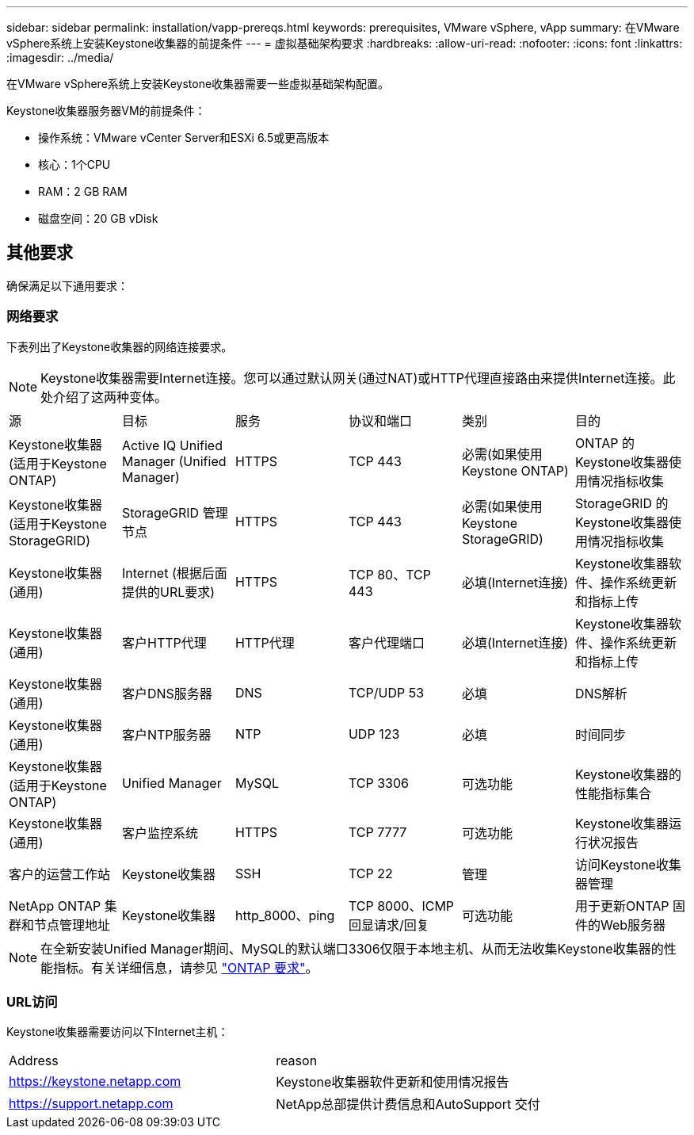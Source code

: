 ---
sidebar: sidebar 
permalink: installation/vapp-prereqs.html 
keywords: prerequisites, VMware vSphere, vApp 
summary: 在VMware vSphere系统上安装Keystone收集器的前提条件 
---
= 虚拟基础架构要求
:hardbreaks:
:allow-uri-read: 
:nofooter: 
:icons: font
:linkattrs: 
:imagesdir: ../media/


[role="lead"]
在VMware vSphere系统上安装Keystone收集器需要一些虚拟基础架构配置。

.Keystone收集器服务器VM的前提条件：
* 操作系统：VMware vCenter Server和ESXi 6.5或更高版本
* 核心：1个CPU
* RAM：2 GB RAM
* 磁盘空间：20 GB vDisk




== 其他要求

确保满足以下通用要求：



=== 网络要求

下表列出了Keystone收集器的网络连接要求。


NOTE: Keystone收集器需要Internet连接。您可以通过默认网关(通过NAT)或HTTP代理直接路由来提供Internet连接。此处介绍了这两种变体。

|===


| 源 | 目标 | 服务 | 协议和端口 | 类别 | 目的 


 a| 
Keystone收集器(适用于Keystone ONTAP)
 a| 
Active IQ Unified Manager (Unified Manager)
 a| 
HTTPS
 a| 
TCP 443
 a| 
必需(如果使用Keystone ONTAP)
 a| 
ONTAP 的Keystone收集器使用情况指标收集



 a| 
Keystone收集器(适用于Keystone StorageGRID)
 a| 
StorageGRID 管理节点
 a| 
HTTPS
 a| 
TCP 443
 a| 
必需(如果使用Keystone StorageGRID)
 a| 
StorageGRID 的Keystone收集器使用情况指标收集



 a| 
Keystone收集器(通用)
 a| 
Internet (根据后面提供的URL要求)
 a| 
HTTPS
 a| 
TCP 80、TCP 443
 a| 
必填(Internet连接)
 a| 
Keystone收集器软件、操作系统更新和指标上传



 a| 
Keystone收集器(通用)
 a| 
客户HTTP代理
 a| 
HTTP代理
 a| 
客户代理端口
 a| 
必填(Internet连接)
 a| 
Keystone收集器软件、操作系统更新和指标上传



 a| 
Keystone收集器(通用)
 a| 
客户DNS服务器
 a| 
DNS
 a| 
TCP/UDP 53
 a| 
必填
 a| 
DNS解析



 a| 
Keystone收集器(通用)
 a| 
客户NTP服务器
 a| 
NTP
 a| 
UDP 123
 a| 
必填
 a| 
时间同步



 a| 
Keystone收集器(适用于Keystone ONTAP)
 a| 
Unified Manager
 a| 
MySQL
 a| 
TCP 3306
 a| 
可选功能
 a| 
Keystone收集器的性能指标集合



 a| 
Keystone收集器(通用)
 a| 
客户监控系统
 a| 
HTTPS
 a| 
TCP 7777
 a| 
可选功能
 a| 
Keystone收集器运行状况报告



 a| 
客户的运营工作站
 a| 
Keystone收集器
 a| 
SSH
 a| 
TCP 22
 a| 
管理
 a| 
访问Keystone收集器管理



 a| 
NetApp ONTAP 集群和节点管理地址
 a| 
Keystone收集器
 a| 
http_8000、ping
 a| 
TCP 8000、ICMP回显请求/回复
 a| 
可选功能
 a| 
用于更新ONTAP 固件的Web服务器

|===

NOTE: 在全新安装Unified Manager期间、MySQL的默认端口3306仅限于本地主机、从而无法收集Keystone收集器的性能指标。有关详细信息，请参见 link:addl-req.html["ONTAP 要求"]。



=== URL访问

Keystone收集器需要访问以下Internet主机：

|===


| Address | reason 


 a| 
https://keystone.netapp.com[]
 a| 
Keystone收集器软件更新和使用情况报告



 a| 
https://support.netapp.com[]
 a| 
NetApp总部提供计费信息和AutoSupport 交付

|===